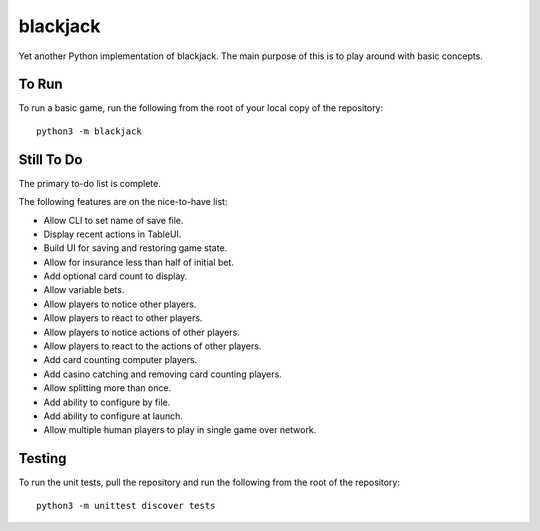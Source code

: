 =========
blackjack
=========

Yet another Python implementation of blackjack. The main purpose of 
this is to play around with basic concepts.


To Run
------
To run a basic game, run the following from the root of your local copy
of the repository::

    python3 -m blackjack


Still To Do
-----------
The primary to-do list is complete.

The following features are on the nice-to-have list:

* Allow CLI to set name of save file.
* Display recent actions in TableUI.
* Build UI for saving and restoring game state.
* Allow for insurance less than half of initial bet.
* Add optional card count to display.
* Allow variable bets.
* Allow players to notice other players.
* Allow players to react to other players.
* Allow players to notice actions of other players.
* Allow players to react to the actions of other players.
* Add card counting computer players.
* Add casino catching and removing card counting players.
* Allow splitting more than once.
* Add ability to configure by file.
* Add ability to configure at launch.
* Allow multiple human players to play in single game over network.


Testing
-------
To run the unit tests, pull the repository and run the following from 
the root of the repository::

    python3 -m unittest discover tests

